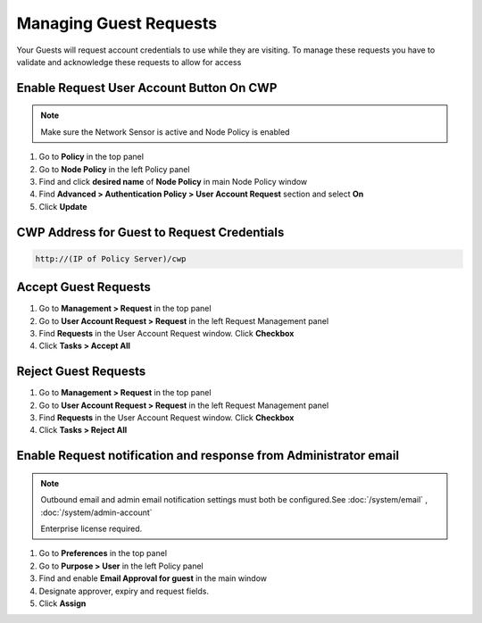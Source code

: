 Managing Guest Requests
=======================

Your Guests will request account credentials to use while they are visiting. To manage these requests you have to validate and acknowledge these requests to allow for access

Enable Request User Account Button On CWP
-----------------------------------------

.. note:: Make sure the Network Sensor is active and Node Policy is enabled

#. Go to **Policy** in the top panel
#. Go to **Node Policy** in the left Policy panel
#. Find and click **desired name** of **Node Policy** in main Node Policy window
#. Find **Advanced > Authentication Policy > User Account Request** section and select **On**
#. Click **Update**

CWP Address for Guest to Request Credentials
--------------------------------------------

.. code:: bash

   http://(IP of Policy Server)/cwp

Accept Guest Requests
---------------------

#. Go to **Management > Request** in the top panel
#. Go to **User Account Request > Request** in the left Request Management panel
#. Find **Requests** in the User Account Request window. Click **Checkbox**
#. Click **Tasks > Accept All**

Reject Guest Requests
---------------------

#. Go to **Management > Request** in the top panel
#. Go to **User Account Request > Request** in the left Request Management panel
#. Find **Requests** in the User Account Request window. Click **Checkbox**
#. Click **Tasks > Reject All**

Enable Request notification and response from Administrator email
-----------------------------------------------------------------

.. note:: Outbound email and admin email notification settings must both be configured.See :doc:`/system/email` , :doc:`/system/admin-account`

 Enterprise license required.

#. Go to **Preferences** in the top panel
#. Go to **Purpose > User** in the left Policy panel
#. Find and enable **Email Approval for guest** in the main window
#. Designate approver, expiry and request fields.
#. Click **Assign**
